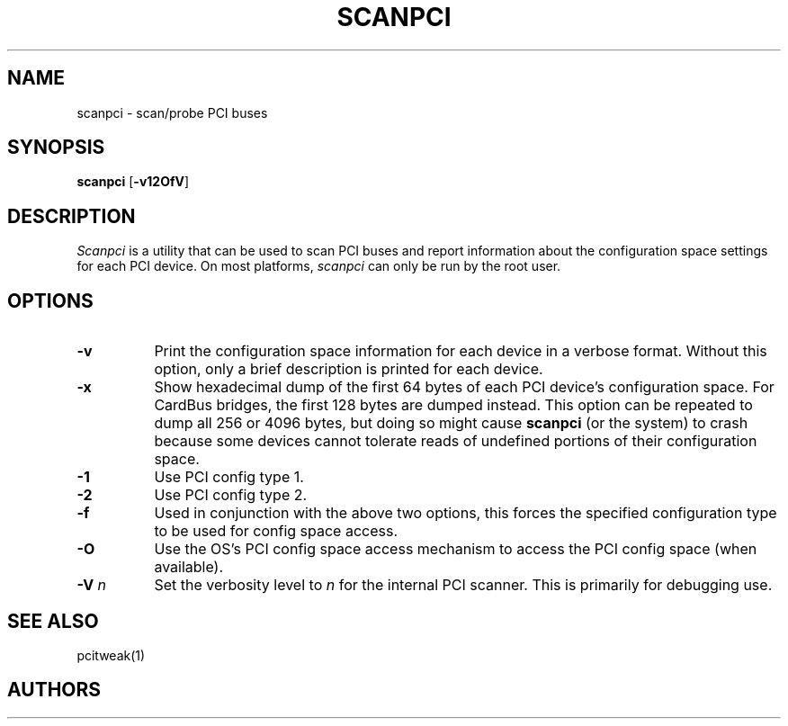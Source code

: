 .\" $XFree86: xc/programs/Xserver/hw/xfree86/etc/scanpci.man,v 3.5 2007/05/30 15:50:40 tsi Exp $ 
.TH SCANPCI 1 __vendorversion__
.SH NAME
scanpci - scan/probe PCI buses
.SH SYNOPSIS
.B scanpci
.RB [ \-v12OfV ]
.SH DESCRIPTION
.I Scanpci
is a utility that can be used to scan PCI buses and report information
about the configuration space settings for each PCI device.
On most platforms,
.I scanpci
can only be run by the root user.
.SH OPTIONS
.TP 8
.B \-v
Print the configuration space information for each device in a verbose
format.  Without this option, only a brief description is printed for
each device.
.TP 8
.B \-x
Show hexadecimal dump of the first 64 bytes of each PCI device's
configuration space.  For CardBus bridges, the first 128 bytes are
dumped instead.  This option can be repeated to dump all 256 or 4096 bytes,
but doing so might cause
.B scanpci
(or the system) to crash because some devices cannot tolerate reads of
undefined portions of their configuration space.
.TP 8
.B \-1
Use PCI config type 1.
.TP 8
.B \-2
Use PCI config type 2.
.TP 8
.B \-f
Used in conjunction with the above two options, this forces the specified
configuration type to be used for config space access.
.TP 8
.B \-O
Use the OS's PCI config space access mechanism to access the PCI config
space (when available).
.TP 8
.BI "\-V " n
Set the verbosity level to
.I n
for the internal PCI scanner.  This is primarily for debugging use.
.SH "SEE ALSO"
pcitweak(1)
.SH AUTHORS
